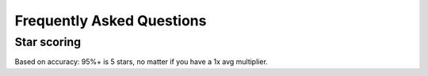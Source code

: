 Frequently Asked Questions
==========================

Star scoring
-------------

Based on accuracy: 95%+ is 5 stars, no matter if you have a 1x avg multiplier.
